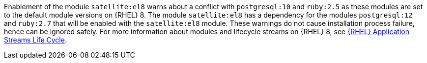 Enablement of the module `satellite:el8` warns about a conflict with `postgresql:10` and `ruby:2.5` as these modules are set to the default module versions on {RHEL} 8.
The module `satellite:el8` has a dependency for the modules `postgresql:12` and `ruby:2.7` that will be enabled with the `satellite:el8` module.
These warnings do not cause installation process failure, hence can be ignored safely.
For more information about modules and lifecycle streams on {RHEL} 8, see https://access.redhat.com/support/policy/updates/rhel-app-streams-life-cycle[{RHEL} Application Streams Life Cycle].
